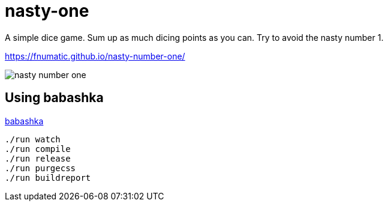 = nasty-one

A simple dice game.
Sum up as much dicing points as you can. Try to avoid the nasty number 1.

https://fnumatic.github.io/nasty-number-one/

image::nasty-number-one.png[]

== Using babashka

https://github.com/babashka/babashka[babashka]

----
./run watch
./run compile
./run release
./run purgecss
./run buildreport
----

